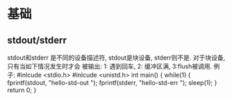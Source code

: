* 基础
** stdout/stderr
   stdout和stderr 是不同的设备描述符, stdout是块设备, stderr则不是. 对于块设备, 只有当如下情况发生时才会
   被输出: 1: 遇到回车, 2: 缓冲区满, 3:flush被调用.
   例子:
   #inlcude <stdio.h>
   #inlcude <unistd.h>
   int main() {
       while(1) {
           fprintf(stdout, "hello-std-out ");
           fprintf(stderr, "hello-std-err ");
           sleep(1);
       }
       return 0;
   }
   
   

